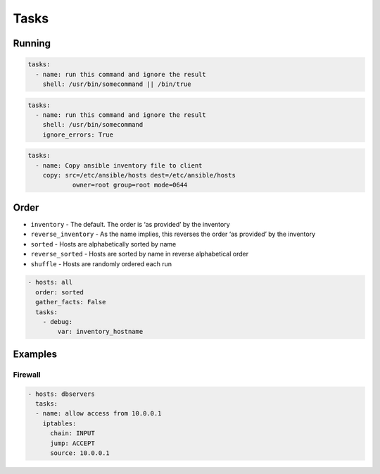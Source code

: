 *****
Tasks
*****


Running
=======
.. code-block:: yaml

    tasks:
      - name: run this command and ignore the result
        shell: /usr/bin/somecommand || /bin/true

.. code-block:: yaml

    tasks:
      - name: run this command and ignore the result
        shell: /usr/bin/somecommand
        ignore_errors: True

.. code-block:: yaml

    tasks:
      - name: Copy ansible inventory file to client
        copy: src=/etc/ansible/hosts dest=/etc/ansible/hosts
                owner=root group=root mode=0644

.. code-block:: yaml
    :caption: Variables can be used in action lines. Suppose you defined a variable called vhost in the vars section

    tasks:
      - name: create a virtual host file for {{ vhost }}
        template:
          src: somefile.j2
          dest: /etc/httpd/conf.d/{{ vhost }}

Order
=====
* ``inventory`` - The default. The order is ‘as provided’ by the inventory
* ``reverse_inventory`` - As the name implies, this reverses the order ‘as provided’ by the inventory
* ``sorted`` - Hosts are alphabetically sorted by name
* ``reverse_sorted`` - Hosts are sorted by name in reverse alphabetical order
* ``shuffle`` - Hosts are randomly ordered each run

.. code-block:: yaml

    - hosts: all
      order: sorted
      gather_facts: False
      tasks:
        - debug:
            var: inventory_hostname


Examples
========

Firewall
--------
.. code-block:: yaml

    - hosts: dbservers
      tasks:
      - name: allow access from 10.0.0.1
        iptables:
          chain: INPUT
          jump: ACCEPT
          source: 10.0.0.1
